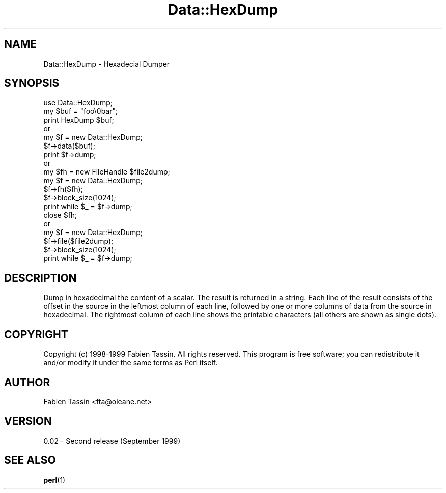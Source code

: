 .\" Automatically generated by Pod::Man 4.14 (Pod::Simple 3.40)
.\"
.\" Standard preamble:
.\" ========================================================================
.de Sp \" Vertical space (when we can't use .PP)
.if t .sp .5v
.if n .sp
..
.de Vb \" Begin verbatim text
.ft CW
.nf
.ne \\$1
..
.de Ve \" End verbatim text
.ft R
.fi
..
.\" Set up some character translations and predefined strings.  \*(-- will
.\" give an unbreakable dash, \*(PI will give pi, \*(L" will give a left
.\" double quote, and \*(R" will give a right double quote.  \*(C+ will
.\" give a nicer C++.  Capital omega is used to do unbreakable dashes and
.\" therefore won't be available.  \*(C` and \*(C' expand to `' in nroff,
.\" nothing in troff, for use with C<>.
.tr \(*W-
.ds C+ C\v'-.1v'\h'-1p'\s-2+\h'-1p'+\s0\v'.1v'\h'-1p'
.ie n \{\
.    ds -- \(*W-
.    ds PI pi
.    if (\n(.H=4u)&(1m=24u) .ds -- \(*W\h'-12u'\(*W\h'-12u'-\" diablo 10 pitch
.    if (\n(.H=4u)&(1m=20u) .ds -- \(*W\h'-12u'\(*W\h'-8u'-\"  diablo 12 pitch
.    ds L" ""
.    ds R" ""
.    ds C` ""
.    ds C' ""
'br\}
.el\{\
.    ds -- \|\(em\|
.    ds PI \(*p
.    ds L" ``
.    ds R" ''
.    ds C`
.    ds C'
'br\}
.\"
.\" Escape single quotes in literal strings from groff's Unicode transform.
.ie \n(.g .ds Aq \(aq
.el       .ds Aq '
.\"
.\" If the F register is >0, we'll generate index entries on stderr for
.\" titles (.TH), headers (.SH), subsections (.SS), items (.Ip), and index
.\" entries marked with X<> in POD.  Of course, you'll have to process the
.\" output yourself in some meaningful fashion.
.\"
.\" Avoid warning from groff about undefined register 'F'.
.de IX
..
.nr rF 0
.if \n(.g .if rF .nr rF 1
.if (\n(rF:(\n(.g==0)) \{\
.    if \nF \{\
.        de IX
.        tm Index:\\$1\t\\n%\t"\\$2"
..
.        if !\nF==2 \{\
.            nr % 0
.            nr F 2
.        \}
.    \}
.\}
.rr rF
.\" ========================================================================
.\"
.IX Title "Data::HexDump 3"
.TH Data::HexDump 3 "1999-09-05" "perl v5.32.0" "User Contributed Perl Documentation"
.\" For nroff, turn off justification.  Always turn off hyphenation; it makes
.\" way too many mistakes in technical documents.
.if n .ad l
.nh
.SH "NAME"
Data::HexDump \- Hexadecial Dumper
.SH "SYNOPSIS"
.IX Header "SYNOPSIS"
.Vb 1
\&  use Data::HexDump;
\&
\&  my $buf = "foo\e0bar";
\&  print HexDump $buf;
\&
\&  or
\&
\&  my $f = new Data::HexDump;
\&  $f\->data($buf);
\&  print $f\->dump;
\&
\&  or
\&
\&  my $fh = new FileHandle $file2dump;
\&  my $f = new Data::HexDump;
\&  $f\->fh($fh);
\&  $f\->block_size(1024);
\&  print while $_ = $f\->dump;
\&  close $fh;
\&
\&  or
\&
\&  my $f = new Data::HexDump;
\&  $f\->file($file2dump);
\&  $f\->block_size(1024);
\&  print while $_ = $f\->dump;
.Ve
.SH "DESCRIPTION"
.IX Header "DESCRIPTION"
Dump in hexadecimal the content of a scalar. The result is returned in a
string. Each line of the result consists of the offset in the
source in the leftmost column of each line, followed by one or more
columns of data from the source in hexadecimal. The rightmost column
of each line shows the printable characters (all others are shown
as single dots).
.SH "COPYRIGHT"
.IX Header "COPYRIGHT"
Copyright (c) 1998\-1999 Fabien Tassin. All rights reserved.
This program is free software; you can redistribute it and/or
modify it under the same terms as Perl itself.
.SH "AUTHOR"
.IX Header "AUTHOR"
Fabien Tassin <fta@oleane.net>
.SH "VERSION"
.IX Header "VERSION"
0.02 \- Second release (September 1999)
.SH "SEE ALSO"
.IX Header "SEE ALSO"
\&\fBperl\fR\|(1)
